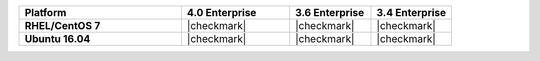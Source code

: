 .. list-table::
   :header-rows: 1
   :stub-columns: 1
   :class: compatibility
   :widths: 60 40 30 30

   * - Platform
     - 4.0 Enterprise
     - 3.6 Enterprise
     - 3.4 Enterprise
   * - RHEL/CentOS 7
     - |checkmark|
     - |checkmark|
     - |checkmark|
   * - Ubuntu 16.04
     - |checkmark|
     - |checkmark|
     - |checkmark|
